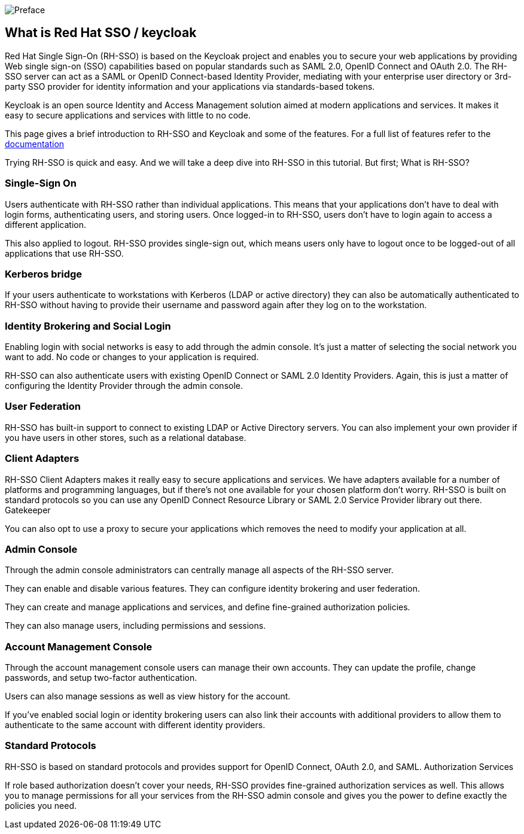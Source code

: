 image::mainpagetitle.png[Preface]

[#What-is-Keycloak]
== What is Red Hat SSO / keycloak

Red Hat Single Sign-On (RH-SSO) is based on the Keycloak project and enables you to secure your web applications by providing Web single sign-on (SSO) capabilities based on popular standards such as SAML 2.0, OpenID Connect and OAuth 2.0. The RH-SSO server can act as a SAML or OpenID Connect-based Identity Provider, mediating with your enterprise user directory or 3rd-party SSO provider for identity information and your applications via standards-based tokens.

Keycloak is an open source Identity and Access Management solution aimed at modern applications and services. It makes it easy to secure applications and services with little to no code.

This page gives a brief introduction to RH-SSO and Keycloak and some of the features. For a full list of features refer to the https://access.redhat.com/documentation/en-us/red_hat_single_sign-on/7.3/[documentation]


Trying RH-SSO is quick and easy. And we will take a deep dive into RH-SSO in this tutorial. But first; What is RH-SSO?

=== Single-Sign On

Users authenticate with RH-SSO rather than individual applications. This means that your applications don't have to deal with login forms, authenticating users, and storing users. Once logged-in to RH-SSO, users don't have to login again to access a different application.

This also applied to logout. RH-SSO provides single-sign out, which means users only have to logout once to be logged-out of all applications that use RH-SSO.

=== Kerberos bridge

If your users authenticate to workstations with Kerberos (LDAP or active directory) they can also be automatically authenticated to RH-SSO without having to provide their username and password again after they log on to the workstation.

=== Identity Brokering and Social Login

Enabling login with social networks is easy to add through the admin console. It's just a matter of selecting the social network you want to add. No code or changes to your application is required.

RH-SSO can also authenticate users with existing OpenID Connect or SAML 2.0 Identity Providers. Again, this is just a matter of configuring the Identity Provider through the admin console.

=== User Federation

RH-SSO has built-in support to connect to existing LDAP or Active Directory servers. You can also implement your own provider if you have users in other stores, such as a relational database.

=== Client Adapters

RH-SSO Client Adapters makes it really easy to secure applications and services. We have adapters available for a number of platforms and programming languages, but if there's not one available for your chosen platform don't worry. RH-SSO is built on standard protocols so you can use any OpenID Connect Resource Library or SAML 2.0 Service Provider library out there.
Gatekeeper

You can also opt to use a proxy to secure your applications which removes the need to modify your application at all.

=== Admin Console

Through the admin console administrators can centrally manage all aspects of the RH-SSO server.

They can enable and disable various features. They can configure identity brokering and user federation.

They can create and manage applications and services, and define fine-grained authorization policies.

They can also manage users, including permissions and sessions.

=== Account Management Console

Through the account management console users can manage their own accounts. They can update the profile, change passwords, and setup two-factor authentication.

Users can also manage sessions as well as view history for the account.

If you've enabled social login or identity brokering users can also link their accounts with additional providers to allow them to authenticate to the same account with different identity providers.


=== Standard Protocols

RH-SSO is based on standard protocols and provides support for OpenID Connect, OAuth 2.0, and SAML.
Authorization Services

If role based authorization doesn't cover your needs, RH-SSO provides fine-grained authorization services as well. This allows you to manage permissions for all your services from the RH-SSO admin console and gives you the power to define exactly the policies you need. 

